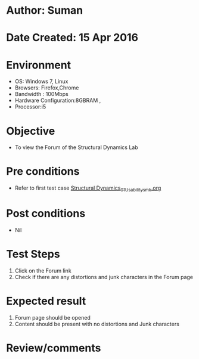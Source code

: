* Author: Suman
* Date Created: 15 Apr 2016
* Environment
  - OS: Windows 7, Linux
  - Browsers: Firefox,Chrome
  - Bandwidth : 100Mbps
  - Hardware Configuration:8GBRAM , 
  - Processor:i5

* Objective
  - To view the Forum of the Structural Dynamics Lab

* Pre conditions
  - Refer to first test case [[https://github.com/Virtual-Labs/structural-dynamics-iiith/blob/master/test-cases/integration_test-cases/System/Structural Dynamics_01_Usability_smk.org][Structural Dynamics_01_Usability_smk.org]]

* Post conditions
  - Nil
* Test Steps
  1. Click on the Forum link 
  2. Check if there are any distortions and junk characters in the Forum page

* Expected result
  1. Forum page should be opened
  2. Content should be present with no distortions and Junk characters

* Review/comments


